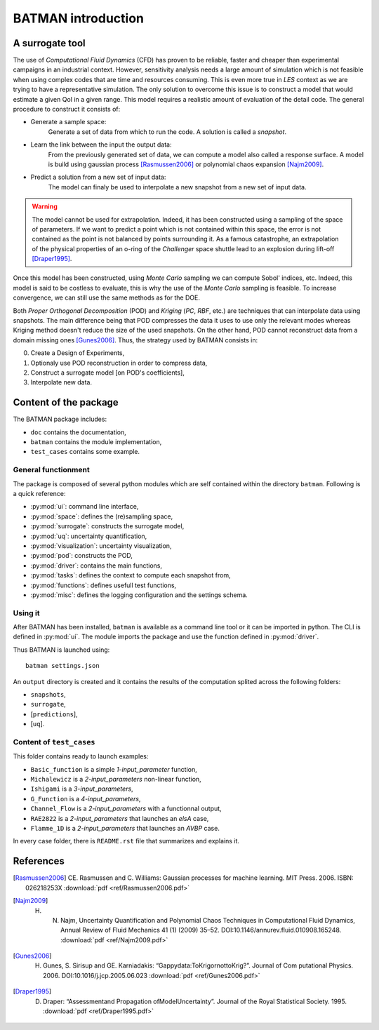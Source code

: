 .. _introduction:

BATMAN introduction
===================

A surrogate tool
----------------

The use of *Computational Fluid Dynamics* (CFD) has proven to be reliable, faster and cheaper than experimental campaigns in an industrial context. However, sensitivity analysis needs a large amount of simulation which is not feasible when using complex codes that are time and resources consuming. This is even more true in *LES* context as we are trying to have a representative simulation. The only solution to overcome this issue is to construct a model that would estimate a given QoI in a given range. This model requires a realistic amount of evaluation of the detail code. The general procedure to construct it consists of:

* Generate a sample space:
    Generate a set of data from which to run the code. A solution is called a *snapshot*.

* Learn the link between the input the output data:
    From the previously generated set of data, we can compute a model also called a response surface. A model is build using gaussian process [Rasmussen2006]_ or polynomial chaos expansion [Najm2009]_.

* Predict a solution from a new set of input data:
    The model can finaly be used to interpolate a new snapshot from a new set of input data.

.. image:: ./fig/surrogate.pdf

.. warning:: The model cannot be used for extrapolation. Indeed, it has been constructed using a sampling of the space of parameters. If we want to predict a point which is not contained within this space, the error is not contained as the point is not balanced by points surrounding it. As a famous catastrophe, an extrapolation of the physical properties of an o-ring of the *Challenger* space shuttle lead to an explosion during lift-off [Draper1995]_.

Once this model has been constructed, using *Monte Carlo* sampling we can compute Sobol' indices, etc. Indeed, this model is said to be costless to evaluate, this is why the use of the *Monte Carlo* sampling is feasible. To increase convergence, we can still use the same methods as for the DOE.

Both *Proper Orthogonal Decomposition* (POD) and *Kriging* (*PC*, *RBF*, etc.) are techniques that can interpolate data using snapshots. The main difference being that POD compresses the data it uses to use only the relevant modes whereas Kriging method doesn't reduce the size of the used snapshots. On the other hand, POD cannot reconstruct data from a domain missing ones [Gunes2006]_. Thus, the strategy used by BATMAN consists in:

0. Create a Design of Experiments,
1. Optionaly use POD reconstruction in order to compress data,
2. Construct a surrogate model [on POD's coefficients],
3. Interpolate new data.


.. seealso:: More details about :ref:`Space <space>`, :ref:`POD <pod>` or :ref:`Surrogate <surrogate>`.


Content of the package
----------------------

The BATMAN package includes: 

* ``doc`` contains the documentation,
* ``batman`` contains the module implementation,
* ``test_cases`` contains some example.


General functionment
....................

The package is composed of several python modules which are self contained within the directory ``batman``.
Following is a quick reference:

* :py:mod:`ui`: command line interface,
* :py:mod:`space`: defines the (re)sampling space,
* :py:mod:`surrogate`: constructs the surrogate model,
* :py:mod:`uq`: uncertainty quantification,
* :py:mod:`visualization`: uncertainty visualization,
* :py:mod:`pod`: constructs the POD,
* :py:mod:`driver`: contains the main functions,
* :py:mod:`tasks`: defines the context to compute each snapshot from,
* :py:mod:`functions`: defines usefull test functions,
* :py:mod:`misc`: defines the logging configuration and the settings schema.

Using it
........

After BATMAN has been installed, ``batman`` is available as a command line tool or it can be imported in python. The CLI is defined in :py:mod:`ui`. The module imports the package and use the function defined in :py:mod:`driver`.

Thus BATMAN is launched using::

    batman settings.json

.. seealso:: The definition of the case is to be filled in ``settings.json``. Refer to :ref:`CLI <cli>`.

An ``output`` directory is created and it contains the results of the computation splited across the following folders: 

* ``snapshots``,
* ``surrogate``,
* [``predictions``],
* [``uq``].

Content of ``test_cases``
.........................

This folder contains ready to launch examples: 

* ``Basic_function`` is a simple *1-input_parameter* function,
* ``Michalewicz`` is a *2-input_parameters* non-linear function,
* ``Ishigami`` is a *3-input_parameters*,
* ``G_Function`` is a *4-input_parameters*,
* ``Channel_Flow`` is a *2-input_parameters* with a functionnal output,
* ``RAE2822`` is a *2-input_parameters* that launches an *elsA* case,
* ``Flamme_1D`` is a *2-input_parameters* that launches an *AVBP* case.

In every case folder, there is ``README.rst`` file that summarizes and explains it.

References
----------

.. [Rasmussen2006] CE. Rasmussen and C. Williams: Gaussian processes for machine learning. MIT Press. 2006. ISBN: 026218253X :download:`pdf <ref/Rasmussen2006.pdf>`
.. [Najm2009] H. N. Najm, Uncertainty Quantification and Polynomial Chaos Techniques in Computational Fluid Dynamics, Annual Review of Fluid Mechanics 41 (1) (2009) 35–52. DOI:10.1146/annurev.fluid.010908.165248. :download:`pdf <ref/Najm2009.pdf>`
.. [Gunes2006] H. Gunes, S. Sirisup and GE. Karniadakis: “Gappydata:ToKrigornottoKrig?”. Journal of Com putational Physics. 2006. DOI:10.1016/j.jcp.2005.06.023 :download:`pdf <ref/Gunes2006.pdf>`
.. [Draper1995] D. Draper: “Assessmentand Propagation ofModelUncertainty”. Journal of the Royal Statistical Society. 1995. :download:`pdf <ref/Draper1995.pdf>`
